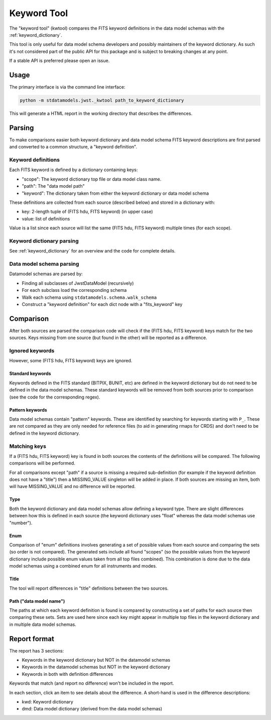 .. _kwtool:

============
Keyword Tool
============

The "keyword tool" (kwtool) compares the FITS keyword
definitions in the data model schemas with the
:ref:`keyword_dictionary`.

This tool is only useful for data model schema developers
and possibly maintainers of the keyword dictionary. As
such it's not considered part of the public API for this
package and is subject to breaking changes at any point.

If a stable API is preferred please open an issue.


Usage
-----

The primary interface is via the command line interface:

.. code-block:: bash

    python -m stdatamodels.jwst._kwtool path_to_keyword_dictionary

This will generate a HTML report in the working directory
that describes the differences.


Parsing
-------

To make comparisons easier both keyword dictionary and
data model schema FITS keyword descriptions are first parsed
and converted to a common structure, a "keyword definition".


Keyword definitions
^^^^^^^^^^^^^^^^^^^

Each FITS keyword is defined by a dictionary containing
keys:

- "scope": The keyword dictionary top file or data model class name.
- "path": The "data model path"
- "keyword": The dictionary taken from either the keyword dictionary or data model schema

These definitions are collected from each source (described below)
and stored in a dictionary with:

- key: 2-length tuple of (FITS hdu, FITS keyword) (in upper case)
- value: list of definitions

Value is a list since each source will list the same (FITS hdu, FITS keyword)
multiple times (for each scope).


Keyword dictionary parsing
^^^^^^^^^^^^^^^^^^^^^^^^^^

See :ref:`keyword_dictionary` for an overview and the
code for complete details.


Data model schema parsing
^^^^^^^^^^^^^^^^^^^^^^^^^

Datamodel schemas are parsed by:

- Finding all subclasses of JwstDataModel (recursively)
- For each subclass load the corresponding schema
- Walk each schema using ``stdatamodels.schema.walk_schema``
- Construct a "keyword definition" for each dict node with a "fits_keyword" key


Comparison
----------

After both sources are parsed the comparison code will
check if the (FITS hdu, FITS keyword) keys match for the
two sources. Keys missing from one source (but found in the other)
will be reported as a difference.


Ignored keywords
^^^^^^^^^^^^^^^^

However, some (FITS hdu, FITS keyword) keys are ignored.


Standard keywords
"""""""""""""""""

Keywords defined in the FITS standard (BITPIX, BUNIT, etc) are defined
in the keyword dictionary but do not need to be defined in the data
model schemas. These standard keywords will be removed from both sources
prior to comparison (see the code for the corresponding regex).


Pattern keywords
""""""""""""""""

Data model schemas contain "pattern" keywords. These are identified
by searching for keywords starting with ``P_``. These are not compared
as they are only needed for reference files (to aid in generating rmaps
for CRDS) and don't need to be defined in the keyword dictionary.


Matching keys
^^^^^^^^^^^^^

If a (FITS hdu, FITS keyword) key is found in both sources the contents
of the definitions will be compared. The following comparisons will
be performed.

For all comparisons except "path" if a source is missing
a required sub-definition (for example if the keyword definition
does not have a "title") then a MISSING_VALUE singleton will be
added in place. If both sources are missing an item, both will have
MISSING_VALUE and no difference will be reported.


Type
""""

Both the keyword dictionary and data model schemas allow defining a
keyword type. There are slight differences between how this is defined
in each source (the keyword dictionary uses "float" whereas the data model
schemas use "number").


Enum
""""

Comparison of "enum" definitions involves generating a set of possible
values from each source and comparing the sets (so order is not compared).
The generated sets include all found "scopes" (so the possible values
from the keyword dictionary include possible enum values taken from
all top files combined). This combination is done due to the data model
schemas using a combined enum for all instruments and modes.


Title
"""""

The tool will report differences in "title" definitions between the
two sources.


Path ("data model name")
""""""""""""""""""""""""

The paths at which each keyword definition is found is compared by
constructing a set of paths for each source then comparing these sets.
Sets are used here since each key might appear in multiple top
files in the keyword dictionary and in multiple data model schemas.


Report format
-------------

The report has 3 sections:

- Keywords in the keyword dictionary but NOT in the datamodel schemas
- Keywords in the datamodel schemas but NOT in the keyword dictionary
- Keywords in both with definition differences

Keywords that match (and report no difference) won't be included
in the report.

In each section, click an item to see details about the difference.
A short-hand is used in the difference descriptions:

- kwd: Keyword dictionary
- dmd: Data model dictionary (derived from the data model schemas)
